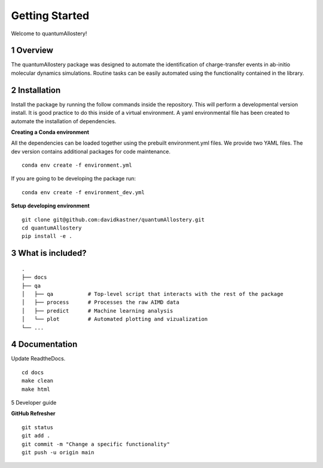 Getting Started
===============

Welcome to quantumAllostery!

1 Overview
----------

The quantumAllostery package was designed to automate the identification of charge-transfer events in ab-initio molecular dynamics simulations. Routine tasks can be easily automated using the functionality contained in the library.

2 Installation
------------

Install the package by running the follow commands inside the repository. This will perform a developmental version install. It is good practice to do this inside of a virtual environment. A yaml environmental file has been created to automate the installation of dependencies.

**Creating a Conda environment**

All the dependencies can be loaded together using the prebuilt environment.yml files.
We provide two YAML files. The dev version contains additional packages for code maintenance.

::

    conda env create -f environment.yml

If you are going to be developing the package run:

::

    conda env create -f environment_dev.yml

**Setup developing environment**

::

    git clone git@github.com:davidkastner/quantumAllostery.git
    cd quantumAllostery
    pip install -e .


3 What is included?
-------------------

::
    
    .
    ├── docs
    ├── qa
    │   ├── qa           # Top-level script that interacts with the rest of the package
    │   ├── process      # Processes the raw AIMD data
    │   ├── predict      # Machine learning analysis
    │   └── plot         # Automated plotting and vizualization 
    └── ...


4 Documentation
---------------

Update ReadtheDocs.

::

    cd docs
    make clean
    make html

5 Developer guide

**GitHub Refresher**

::

    git status
    git add .
    git commit -m "Change a specific functionality"
    git push -u origin main

